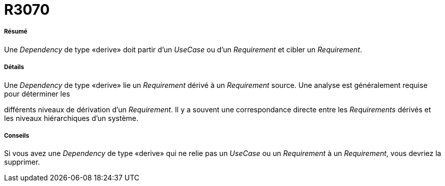 // Disable all captions for figures.
:!figure-caption:
// Path to the stylesheet files
:stylesdir: .




= R3070




===== Résumé

Une _Dependency_ de type «derive» doit partir d'un _UseCase_ ou d'un _Requirement_ et cibler un _Requirement_.




===== Détails

Une _Dependency_ de type «derive» lie un _Requirement_ dérivé à un _Requirement_ source. Une analyse est généralement requise pour déterminer les

différents niveaux de dérivation d'un _Requirement_. Il y a souvent une correspondance directe entre les _Requirements_ dérivés et les niveaux hiérarchiques d'un système.




===== Conseils

Si vous avez une _Dependency_ de type «derive» qui ne relie pas un _UseCase_ ou un _Requirement_ à un _Requirement_, vous devriez la supprimer.


